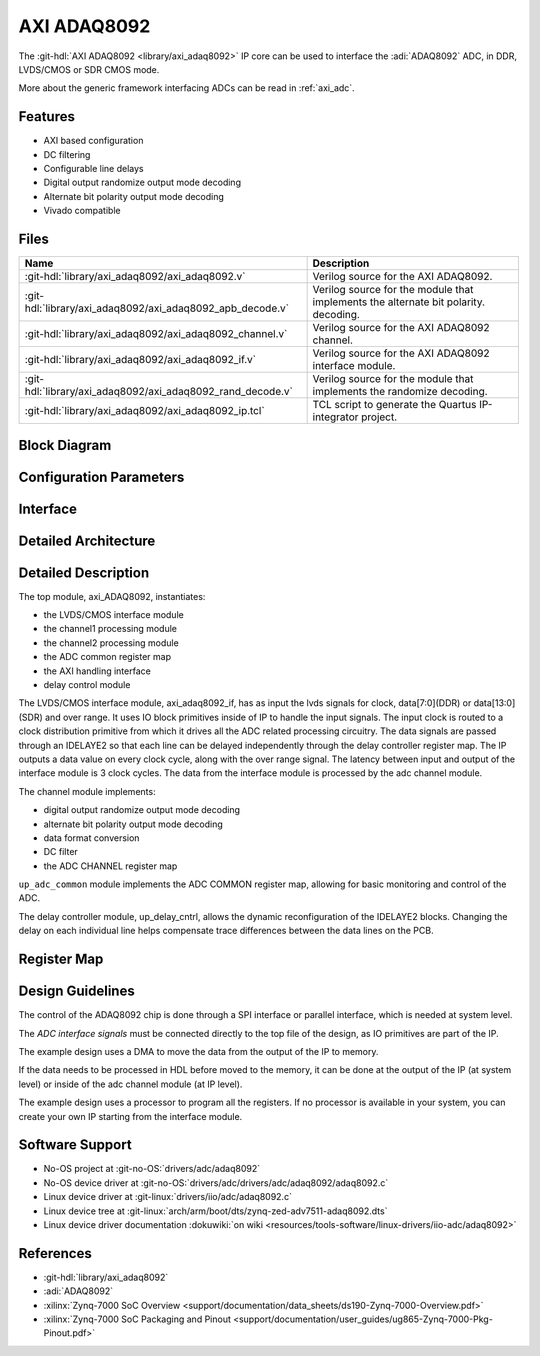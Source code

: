 .. _axi_adaq8092:

AXI ADAQ8092
================================================================================

.. hdl-component-diagram::

The :git-hdl:`AXI ADAQ8092 <library/axi_adaq8092>` IP core
can be used to interface the :adi:`ADAQ8092` ADC,
in DDR, LVDS/CMOS or SDR CMOS mode.

More about the generic framework interfacing ADCs can be read in :ref:`axi_adc`.

Features
--------------------------------------------------------------------------------

* AXI based configuration
* DC filtering
* Configurable line delays
* Digital output randomize output mode decoding
* Alternate bit polarity output mode decoding
* Vivado compatible

Files
--------------------------------------------------------------------------------

.. list-table::
   :header-rows: 1

   * - Name
     - Description
   * - :git-hdl:`library/axi_adaq8092/axi_adaq8092.v`
     - Verilog source for the AXI ADAQ8092.
   * - :git-hdl:`library/axi_adaq8092/axi_adaq8092_apb_decode.v`
     - Verilog source for the module that implements the alternate bit polarity.
       decoding.
   * - :git-hdl:`library/axi_adaq8092/axi_adaq8092_channel.v`
     - Verilog source for the AXI ADAQ8092 channel.
   * - :git-hdl:`library/axi_adaq8092/axi_adaq8092_if.v`
     - Verilog source for the AXI ADAQ8092 interface module.
   * - :git-hdl:`library/axi_adaq8092/axi_adaq8092_rand_decode.v`
     - Verilog source for the module that implements the randomize decoding.
   * - :git-hdl:`library/axi_adaq8092/axi_adaq8092_ip.tcl`
     - TCL script to generate the Quartus IP-integrator project.

Block Diagram
--------------------------------------------------------------------------------

.. image:: block_diagram.svg
   :alt: AXI ADAQ8092 block diagram

Configuration Parameters
--------------------------------------------------------------------------------

.. hdl-parameters::

   * - ID
     - Core ID should be unique for each IP in the system
   * - FPGA_TECHNOLOGY
     - Used to select between devices.
   * - ADC_DATAPATH_DISABLE
     - If set, the datapath processing is not generated and output data is
       taken directly from the ADAQ8092
   * - IO_DELAY_GROUP
     - The delay group name which is set for the delay controller

Interface
--------------------------------------------------------------------------------

.. hdl-interfaces::

   * - adc_clk_in_p
     - LVDS input clock.
   * - adc_clk_in_n
     - LVDS input clock.
   * - lvds_adc_data_in1_p
     - Channel 1 LVDS input data.
   * - lvds_adc_data_in1_n
     - Channel 1 LVDS input data.
   * - lvds_adc_data_in2_p
     - Channel 2 LVDS input data.
   * - lvds_adc_data_in2_n
     - Channel 2 LVDS input data.
   * - lvds_adc_or_in_p
     - LVDS input over range.
   * - lvds_adc_or_in_n
     - LVDS input over range.
   * - cmos_adc_data_in1
     - Channel 1 CMOS DDR or SDR input data.
   * - cmos_adc_data_in2
     - Channel 2 CMOS DDR or SDR input data.
   * - cmos_adc_or_in_*
     - CMOS input over range.
   * - delay_clk
     - Clock used by the IDELAYCTRL. Connect to 200MHz.
   * - adc_clk
     - The input clock is passed through an IBUFGDS and a BUFG primitive and
       adc_clk reults. This is the clock domain that most of the modules of
       the core run on.
   * - adc_rst
     - Output reset, on the adc_clk domain.
   * - adc_enable_*
     - Set when the channel is enabled, activated by software.
   * - adc_valid
     - Set when valid data is available on the bus.
   * - adc_data_channel1
     - Channel 1 data bus.
   * - adc_data_channel2
     - Channel 2 data bus.
   * - adc_dovf
     - Data overflow input, from the DMA.
   * - s_axi
     - Standard AXI Slave Memory Map interface.

Detailed Architecture
--------------------------------------------------------------------------------

.. image:: detailed_architecture-lvds_ddr.svg
   :alt: AXI ADAQ8092 DDR LVDS IP architecture

.. image:: detailed_architecture-cmos_ddr.svg
   :alt: AXI ADAQ8092 DDR CMOS IP architecture

.. image:: detailed_architecture-cmos_sdr.svg
   :alt: AXI ADAQ8092 SDR CMOS IP architecture

Detailed Description
--------------------------------------------------------------------------------

The top module, axi_ADAQ8092, instantiates:

* the LVDS/CMOS interface module
* the channel1 processing module
* the channel2 processing module
* the ADC common register map
* the AXI handling interface
* delay control module

The LVDS/CMOS interface module, axi_adaq8092_if, has as input the lvds signals
for clock, data[7:0](DDR) or data[13:0](SDR) and over range. It uses IO block
primitives inside of IP to handle the input signals. The input clock is routed
to a clock distribution primitive from which it drives all the ADC related
processing circuitry. The data signals are passed through an IDELAYE2 so that
each line can be delayed independently through the delay controller register
map. The IP outputs a data value on every clock cycle, along with the over
range signal. The latency between input and output of the interface module is
3 clock cycles.
The data from the interface module is processed by the adc channel module.

The channel module implements:

* digital output randomize output mode decoding
* alternate bit polarity output mode decoding
* data format conversion
* DC filter
* the ADC CHANNEL register map

``up_adc_common`` module implements the ADC COMMON register map, allowing for
basic monitoring and control of the ADC.

The delay controller module, up_delay_cntrl, allows the dynamic
reconfiguration of the IDELAYE2 blocks. Changing the delay on each individual
line helps compensate trace differences between the data lines on the PCB.

Register Map
--------------------------------------------------------------------------------

.. hdl-regmap::
   :name: COMMON
   :no-type-info:

.. hdl-regmap::
   :name: ADC_COMMON
   :no-type-info:

.. hdl-regmap::
   :name: ADC_CHANNEL
   :no-type-info:

Design Guidelines
--------------------------------------------------------------------------------

The control of the ADAQ8092 chip is done through a SPI interface or parallel
interface, which is needed at system level.

The *ADC interface signals* must be connected directly to the top file of the
design, as IO primitives are part of the IP.

The example design uses a DMA to move the data from the output of the IP to
memory.

If the data needs to be processed in HDL before moved to the memory, it can be
done at the output of the IP (at system level) or inside of the adc channel
module (at IP level).

The example design uses a processor to program all the registers. If no
processor is available in your system, you can create your own IP starting from
the interface module.

Software Support
--------------------------------------------------------------------------------

* No-OS project at :git-no-OS:`drivers/adc/adaq8092`
* No-OS device driver at  :git-no-OS:`drivers/adc/drivers/adc/adaq8092/adaq8092.c`
* Linux device driver at :git-linux:`drivers/iio/adc/adaq8092.c`
* Linux device tree at :git-linux:`arch/arm/boot/dts/zynq-zed-adv7511-adaq8092.dts`
* Linux device driver documentation
  :dokuwiki:`on wiki <resources/tools-software/linux-drivers/iio-adc/adaq8092>`

References
-------------------------------------------------------------------------------

* :git-hdl:`library/axi_adaq8092`
* :adi:`ADAQ8092`
* :xilinx:`Zynq-7000 SoC Overview <support/documentation/data_sheets/ds190-Zynq-7000-Overview.pdf>`
* :xilinx:`Zynq-7000 SoC Packaging and Pinout <support/documentation/user_guides/ug865-Zynq-7000-Pkg-Pinout.pdf>`
